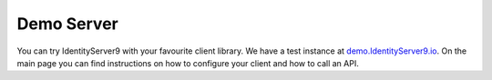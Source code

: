 Demo Server
===========

You can try IdentityServer9 with your favourite client library. We have a test instance at `demo.IdentityServer9.io <https://demo.IdentityServer9.io>`_. 
On the main page you can find instructions on how to configure your client and how to call an API.
